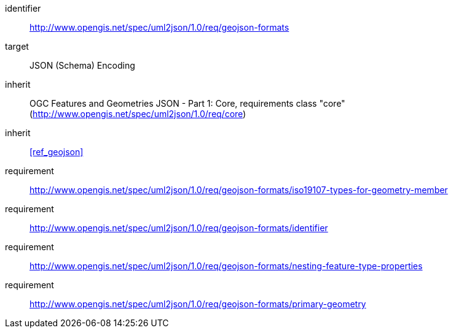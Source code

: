 [requirements_class]
====
[%metadata]
identifier:: http://www.opengis.net/spec/uml2json/1.0/req/geojson-formats
target:: JSON (Schema) Encoding
inherit:: OGC Features and Geometries JSON - Part 1: Core, requirements class "core" (http://www.opengis.net/spec/uml2json/1.0/req/core)
inherit:: <<ref_geojson>>
requirement:: http://www.opengis.net/spec/uml2json/1.0/req/geojson-formats/iso19107-types-for-geometry-member
requirement:: http://www.opengis.net/spec/uml2json/1.0/req/geojson-formats/identifier
requirement:: http://www.opengis.net/spec/uml2json/1.0/req/geojson-formats/nesting-feature-type-properties
requirement:: http://www.opengis.net/spec/uml2json/1.0/req/geojson-formats/primary-geometry

====
